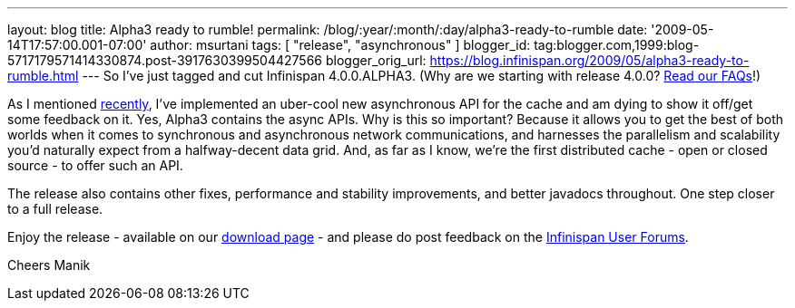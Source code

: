---
layout: blog
title: Alpha3 ready to rumble!
permalink: /blog/:year/:month/:day/alpha3-ready-to-rumble
date: '2009-05-14T17:57:00.001-07:00'
author: msurtani
tags: [ "release", "asynchronous" ]
blogger_id: tag:blogger.com,1999:blog-5717179571414330874.post-3917630399504427566
blogger_orig_url: https://blog.infinispan.org/2009/05/alpha3-ready-to-rumble.html
---
So I've just tagged and cut Infinispan 4.0.0.ALPHA3. (Why are we
starting with release 4.0.0?
http://www.jboss.org/community/wiki/InfinispanProjectFAQs[Read our
FAQs]!)

As I mentioned
http://infinispan.blogspot.com/2009/05/implementing-performant-thread-safe.html[recently],
I've implemented an uber-cool new asynchronous API for the cache and am
dying to show it off/get some feedback on it. Yes, Alpha3 contains the
async APIs. Why is this so important? Because it allows you to get the
best of both worlds when it comes to synchronous and asynchronous
network communications, and harnesses the parallelism and scalability
you'd naturally expect from a halfway-decent data grid. And, as far as I
know, we're the first distributed cache - open or closed source - to
offer such an API.

The release also contains other fixes, performance and stability
improvements, and better javadocs throughout. One step closer to a full
release.

Enjoy the release - available on our
http://www.jboss.org/infinispan/downloads[download page] - and please do
post feedback on the
http://www.jboss.org/infinispan/forums.html[Infinispan User Forums].

Cheers
Manik
